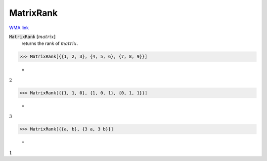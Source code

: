 MatrixRank
==========

`WMA link <https://reference.wolfram.com/language/ref/MatrixRank.html>`_


:code:`MatrixRank` [:math:`matrix`]
    returns the rank of :math:`matrix`.





>>> MatrixRank[{{1, 2, 3}, {4, 5, 6}, {7, 8, 9}}]

    =
:math:`2`


>>> MatrixRank[{{1, 1, 0}, {1, 0, 1}, {0, 1, 1}}]

    =
:math:`3`


>>> MatrixRank[{{a, b}, {3 a, 3 b}}]

    =
:math:`1`


